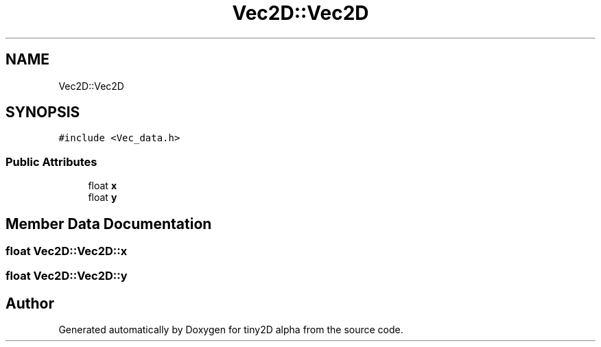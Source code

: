 .TH "Vec2D::Vec2D" 3 "Sun Oct 28 2018" "tiny2D alpha" \" -*- nroff -*-
.ad l
.nh
.SH NAME
Vec2D::Vec2D
.SH SYNOPSIS
.br
.PP
.PP
\fC#include <Vec_data\&.h>\fP
.SS "Public Attributes"

.in +1c
.ti -1c
.RI "float \fBx\fP"
.br
.ti -1c
.RI "float \fBy\fP"
.br
.in -1c
.SH "Member Data Documentation"
.PP 
.SS "float Vec2D::Vec2D::x"

.SS "float Vec2D::Vec2D::y"


.SH "Author"
.PP 
Generated automatically by Doxygen for tiny2D alpha from the source code\&.
